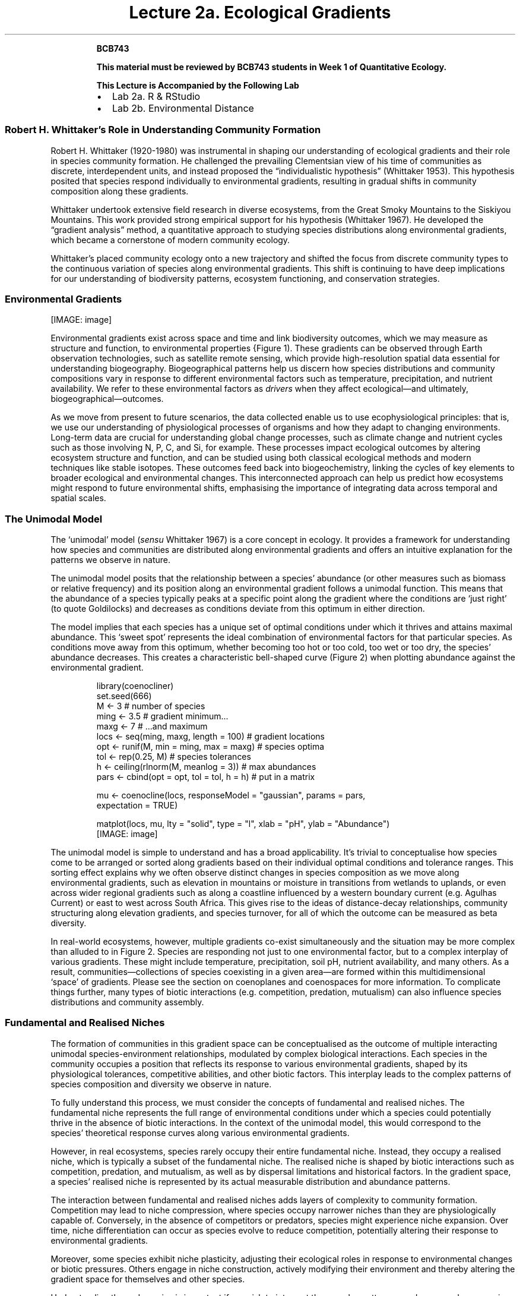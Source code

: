 .\" Automatically generated by Pandoc 3.6.3
.\"
.TH "Lecture 2a. Ecological Gradients" "" "2024\-07\-22" ""
.RS
.PP
\f[B]BCB743\f[R]
.PP
\f[B]This material must be reviewed by BCB743 students in Week 1 of
Quantitative Ecology.\f[R]
.RE
.RS
.PP
\f[B]This Lecture is Accompanied by the Following Lab\f[R]
.IP \[bu] 2
Lab 2a.
R & RStudio
.IP \[bu] 2
Lab 2b.
Environmental Distance
.RE
.SS Robert H. Whittaker\[cq]s Role in Understanding Community Formation
Robert H. Whittaker (1920\-1980) was instrumental in shaping our
understanding of ecological gradients and their role in species
community formation.
He challenged the prevailing Clementsian view of his time of communities
as discrete, interdependent units, and instead proposed the
\[lq]individualistic hypothesis\[rq] (Whittaker 1953).
This hypothesis posited that species respond individually to
environmental gradients, resulting in gradual shifts in community
composition along these gradients.
.PP
Whittaker undertook extensive field research in diverse ecosystems, from
the Great Smoky Mountains to the Siskiyou Mountains.
This work provided strong empirical support for his hypothesis
(Whittaker 1967).
He developed the \[lq]gradient analysis\[rq] method, a quantitative
approach to studying species distributions along environmental
gradients, which became a cornerstone of modern community ecology.
.PP
Whittaker\[cq]s placed community ecology onto a new trajectory and
shifted the focus from discrete community types to the continuous
variation of species along environmental gradients.
This shift is continuing to have deep implications for our understanding
of biodiversity patterns, ecosystem functioning, and conservation
strategies.
.SS Environmental Gradients
[IMAGE: image]
.PP
Environmental gradients exist across space and time and link
biodiversity outcomes, which we may measure as structure and function,
to environmental properties {Figure\ 1).
These gradients can be observed through Earth observation technologies,
such as satellite remote sensing, which provide high\-resolution spatial
data essential for understanding biogeography.
Biogeographical patterns help us discern how species distributions and
community compositions vary in response to different environmental
factors such as temperature, precipitation, and nutrient availability.
We refer to these environmental factors as \f[I]drivers\f[R] when they
affect ecological\[em]and ultimately, biogeographical\[em]outcomes.
.PP
As we move from present to future scenarios, the data collected enable
us to use ecophysiological principles: that is, we use our understanding
of physiological processes of organisms and how they adapt to changing
environments.
Long\-term data are crucial for understanding global change processes,
such as climate change and nutrient cycles such as those involving N, P,
C, and Si, for example.
These processes impact ecological outcomes by altering ecosystem
structure and function, and can be studied using both classical
ecological methods and modern techniques like stable isotopes.
These outcomes feed back into biogeochemistry, linking the cycles of key
elements to broader ecological and environmental changes.
This interconnected approach can help us predict how ecosystems might
respond to future environmental shifts, emphasising the importance of
integrating data across temporal and spatial scales.
.SS The Unimodal Model
The `unimodal' model (\f[I]sensu\f[R] Whittaker 1967) is a core concept
in ecology.
It provides a framework for understanding how species and communities
are distributed along environmental gradients and offers an intuitive
explanation for the patterns we observe in nature.
.PP
The unimodal model posits that the relationship between a species\[cq]
abundance (or other measures such as biomass or relative frequency) and
its position along an environmental gradient follows a unimodal
function.
This means that the abundance of a species typically peaks at a specific
point along the gradient where the conditions are `just right' (to quote
Goldilocks) and decreases as conditions deviate from this optimum in
either direction.
.PP
The model implies that each species has a unique set of optimal
conditions under which it thrives and attains maximal abundance.
This `sweet spot' represents the ideal combination of environmental
factors for that particular species.
As conditions move away from this optimum, whether becoming too hot or
too cold, too wet or too dry, the species\[cq] abundance decreases.
This creates a characteristic bell\-shaped curve (Figure\ 2) when
plotting abundance against the environmental gradient.
.IP
.EX
library(coenocliner)
set.seed(666)
M <\- 3                                     # number of species
ming <\- 3.5                                # gradient minimum...
maxg <\- 7                                  # ...and maximum
locs <\- seq(ming, maxg, length = 100)      # gradient locations
opt  <\- runif(M, min = ming, max = maxg)   # species optima
tol  <\- rep(0.25, M)                       # species tolerances
h    <\- ceiling(rlnorm(M, meanlog = 3))    # max abundances
pars <\- cbind(opt = opt, tol = tol, h = h) # put in a matrix

mu <\- coenocline(locs, responseModel = \[dq]gaussian\[dq], params = pars,
                 expectation = TRUE)

matplot(locs, mu, lty = \[dq]solid\[dq], type = \[dq]l\[dq], xlab = \[dq]pH\[dq], ylab = \[dq]Abundance\[dq])
.EE
[IMAGE: image]
.PP
The unimodal model is simple to understand and has a broad
applicability.
It\[cq]s trivial to conceptualise how species come to be arranged or
sorted along gradients based on their individual optimal conditions and
tolerance ranges.
This sorting effect explains why we often observe distinct changes in
species composition as we move along environmental gradients, such as
elevation in mountains or moisture in transitions from wetlands to
uplands, or even across wider regional gradients such as along a
coastline influenced by a western boundary current (e.g.\ Agulhas
Current) or east to west across South Africa.
This gives rise to the ideas of distance\-decay relationships, community
structuring along elevation gradients, and species turnover, for all of
which the outcome can be measured as beta diversity.
.PP
In real\-world ecosystems, however, multiple gradients co\-exist
simultaneously and the situation may be more complex than alluded to in
Figure\ 2.
Species are responding not just to one environmental factor, but to a
complex interplay of various gradients.
These might include temperature, precipitation, soil pH, nutrient
availability, and many others.
As a result, communities\[em]collections of species coexisting in a
given area\[em]are formed within this multidimensional `space' of
gradients.
Please see the section on coenoplanes and coenospaces for more
information.
To complicate things further, many types of biotic interactions
(e.g.\ competition, predation, mutualism) can also influence species
distributions and community assembly.
.SS Fundamental and Realised Niches
The formation of communities in this gradient space can be
conceptualised as the outcome of multiple interacting unimodal
species\-environment relationships, modulated by complex biological
interactions.
Each species in the community occupies a position that reflects its
response to various environmental gradients, shaped by its physiological
tolerances, competitive abilities, and other biotic factors.
This interplay leads to the complex patterns of species composition and
diversity we observe in nature.
.PP
To fully understand this process, we must consider the concepts of
fundamental and realised niches.
The fundamental niche represents the full range of environmental
conditions under which a species could potentially thrive in the absence
of biotic interactions.
In the context of the unimodal model, this would correspond to the
species\[cq] theoretical response curves along various environmental
gradients.
.PP
However, in real ecosystems, species rarely occupy their entire
fundamental niche.
Instead, they occupy a realised niche, which is typically a subset of
the fundamental niche.
The realised niche is shaped by biotic interactions such as competition,
predation, and mutualism, as well as by dispersal limitations and
historical factors.
In the gradient space, a species\[cq] realised niche is represented by
its actual measurable distribution and abundance patterns.
.PP
The interaction between fundamental and realised niches adds layers of
complexity to community formation.
Competition may lead to niche compression, where species occupy narrower
niches than they are physiologically capable of.
Conversely, in the absence of competitors or predators, species might
experience niche expansion.
Over time, niche differentiation can occur as species evolve to reduce
competition, potentially altering their response to environmental
gradients.
.PP
Moreover, some species exhibit niche plasticity, adjusting their
ecological roles in response to environmental changes or biotic
pressures.
Others engage in niche construction, actively modifying their
environment and thereby altering the gradient space for themselves and
other species.
.PP
Understanding these dynamics is important if we wish to interpret the
complex patterns we observe and measure in nature.
`Community assembly' (note, not implying a deliberate act) is not simply
a passive response to existing gradients, but a dynamic process
involving adaptation, competition, and environmental modification.
We must consider both abiotic factors, as emphasised in the unimodal
model, and the various kinds of biotic interactions, as highlighted by
the concept of realised niches.
.SS The Unified Neutral Theory of Biodiversity
An alternative (or complementary?)
hypothesis for community formation\[em]which we will not cover too much
but you are nevertheless required to understand the basic premise
of\[em]is the Unified Neutral Theory of Biodiversity (UNTB).
This theory posits that species in a community are functionally
equivalent and that their relative abundances are determined by
stochastic processes rather than by their individual traits or
interactions.
In other words, the UNTB suggests that all species are ecologically
equivalent and that community composition is the result of random
dispersal, speciation, and extinction events.
.PP
Please consult the following references for more information on the
UNTB:
.IP \[bu] 2
Hubbell (2005)
.IP \[bu] 2
Hubbell (2011)
.IP \[bu] 2
Rosindell et al.
(2012)
.IP \[bu] 2
\c
.UR https://www.nature.com/scitable/knowledge/library/neutral-theory-of-species-diversity-13259703/
Neutral Theory of Species Diversity
.UE \c
.SH Lecture Transcript: Environmental Gradients
.SS Ceonoclines, Ceonoplanes, and Ceonospaces
Okay, a question about coenoclines.
Before I explain, as I said in earlier lectures, to best help you I need
to understand what steps you have already taken and where exactly
you\[cq]re still struggling.
Please, when you pose a question, indicate specifically what you\[cq]ve
attempted and where you\[cq]re getting lost.
.PP
One student says they\[cq]ve not read the specific article for now but,
while reviewing topic two, could not find the corresponding figures
described in the material\[em]especially those about when the `core
inner space' is greater or less than two, which caused confusion.
.PP
Let me address this by first clarifying what a coenocline is.
Typically, a coenocline is a visual, simplified representation of how a
given species responds to a single environmental gradient.
For instance, as you move across South Africa from east to west,
rainfall typically decreases: there\[cq]s more rain in the east than in
the west.
This gradient in rainfall is one example, and species are optimally
distributed at some point along the gradient\[em]where rainfall best
fits their physiological needs.
.PP
However, rainfall isn\[cq]t the only gradient influencing species
distributions.
Soil chemistry and physics, temperature fluctuations, atmospheric heat,
and many other gradients also change simultaneously across a landscape.
While a coenocline explains the distribution of a species along one
gradient, real landscapes are far more complex: there might be ten,
twenty, even forty gradients at play, all influencing species
distributions at once.
.PP
A coenocline can be expanded to account for two or more gradients, and
then we call it a ceonoplane.
When even more gradients are considered, we refer to it as a ceonospace.
The ceonospace defines a position in the landscape, specified by
multiple interacting gradients, in which species are optimally
distributed according to all their physiological tolerances.
These are just modelling tools\[em]quantitative ecology uses them to
understand and predict distributions of individual species and community
structures across landscapes.
.PP
For those considering Honours, we shall dive much deeper into these
concepts, particularly quantitative ways of understanding community
structure.
.PP
Essentially, what I want you to understand about coenoclines,
ceonoplanes, and ceonospaces is that they allow us to model how multiple
co\-varying environmental variables sort and distribute species.
Typically, species exhibit a unimodal distribution\[em]their abundance
peaks at the environmental conditions that most closely match their
physiological optimum.
Away from this `sweet spot' (not a scientific term!), their abundance
declines as conditions become less suitable.
.PP
Imagine a landscape gradient ranging from hot to cold.
A species might be most abundant where temperatures align with its
tolerance.
But at every spot along that gradient, multiple factors\[em]temperature,
humidity, soil conditions\[em]are also varying.
Each species in the landscape responds similarly, preferring their own
set of environmental optima, and this interplay shapes the overall
vegetation and animal community structures that we observe.
.PP
So, to summarise: these tools\[em]coenocline, ceonoplane,
ceonospace\[em]help us model, using mathematics or quantitative methods,
the distribution of species and communities against the complexity of
environmental gradients.
Their use forms a core framework of how we understand community ecology.
.PP
If you\[cq]re still unclear on any aspect, please do reflect on this
answer.
I will post the video of this session again for you to review.
Listen to the explanation carefully, and if you get stuck, rephrase your
question at the point where my explanation loses you, so I can pinpoint
precisely where to build further understanding.
.SS Environmental Gradients in South Africa
A student mentions that it gets drier from east to west across South
Africa.
Yes, this is the case: the eastern side of South Africa is adjacent to
the warm Agulhas Current, which transports warm tropical or subtropical
water down the coast into the higher latitudes.
As this warm current flows past, evaporation adds heat and moisture to
the atmosphere.
This, in turn, brings rainfall to the adjacent land.
That is why the eastern coast is so wet\[em]characterised by tropical
and subtropical vegetation, an abundance of rivers, and nutrient\-rich
soils leading to high productivity.
.PP
As you move westward into the centre of the country and then towards the
west coast, the influence of the Agulhas Current diminishes.
There is less moisture, less rainfall, fewer rivers, drier soil, and
lower humidity\[em]altogether favouring a different suite of plant and
animal adaptations.
By the time you reach the west, rainfall drops below 400,mm/year, and
only species adapted to very dry conditions are present.
In KwaZulu\-Natal, by contrast, you may get as much as 1, 200,mm/year,
or thereabouts.
.PP
The two major currents on the country\[cq]s east and west coasts bring
different amounts of moisture into the atmosphere, exerting a strong
influence on the environmental gradients across the region, which in
turn mould distinctive ecological communities.
.SS Ocean Currents and Regional Variation
Another question: \[lq]Do the two major currents mix at Cape Town?\[rq]
They don\[cq]t exactly mix at Cape Town itself, but rather in the region
between Cape Point and Cape Agulhas\[em]a stretch of coastline
approximately 300,km long.
There, the Indian and Atlantic oceans influence each other, resulting in
a transition zone in both marine and terrestrial vegetation.
The biological communities in this area reflect a blend of species from
the comparatively warmer east coast and the colder west coast.
.PP
I authored a paper in 2017 entitled \[lq]Seaweeds in Two Oceans\[rq],
which is part of your required reading, explaining precisely how and why
these oceanic influences can be measured and how they shape
biogeography.
The area between Cape Agulhas (the southernmost tip of Africa) and Cape
Point is where this mixing creates a transition\[em]biogeographically,
it marks the boundary between the Benguela and Agulhas marine provinces,
each hosting distinct communities but with a measurable zone of overlap.
.SS Atmospheric Pressure, Weather, and Climate
Another student asked whether humid conditions in the Western Cape are a
consequence of the Agulhas Current.
In short, not really\[em]not on short timescales.
While ocean currents set the broader climatic context and have
significant influences over months and years, the day\-to\-day weather
we feel (e.g., changes in humidity and temperature) is primarily due to
changes in atmospheric pressure systems.
The ocean\[cq]s heat content changes slowly due to its high heat
capacity, so it exerts a steady but slow influence.
.PP
Day\-to\-day weather variations are mostly driven by atmospheric fronts
and systems.
In the Western Cape, rain typically results from low\-pressure systems
in the southeast Atlantic south of South Africa, not directly from the
Agulhas Current.
The influence of the Agulhas Current is strongest on the east coast; by
the time the current rounds the Agulhas Bank, most of its heat and
moisture have already been released.
.PP
Longer\-term shifts\[em]over years or decades, such as those driven by
El Niño or the displacement of large\-scale atmospheric systems\[em]do
ultimately tie back to oceanic cycles, but for weather on the scale of
days, it\[cq]s mostly atmospheric.
.PP
For those interested in looking for longer\-term patterns, analyses of
sea temperature and atmospheric pressure in the Western Cape reveal
subtle cycles up to 18 years long, which influence both weather and
biological communities, such as shifts in vegetation or fire frequency.
However, these are subtle, and are not generally perceived on short
timescales without data analysis.
.SS Recap of Key Points
The key point for you to remember in this module is that environmental
gradients\[em]across rainfall, temperature, soil, and other
variables\[em]imprint themselves on the structure of biological
communities.
These gradients are frequently determined by major influences such as
ocean currents, but it is the sum of these factors, and their
interactions, that create the distinctive assemblages of species we see
across landscapes.
.PP
Hubbell SP (2005) Neutral theory in community ecology and the hypothesis
of functional equivalence.
Functional ecology 19:166\[en]172.
.PP
Hubbell SP (2011) The unified neutral theory of biodiversity and
biogeography (MPB\-32).
Princeton University Press
.PP
Rosindell J, Hubbell SP, He F, Harmon LJ, Etienne RS (2012) The case for
ecological neutral theory.
Trends in ecology & evolution 27:203\[en]208.
.PP
Whittaker RH (1953) A consideration of climax theory: The climax as a
population and pattern.
Ecological monographs 23:41\[en]78.
.PP
Whittaker RH (1967) Gradient analysis of vegetation.
.SH AUTHORS
Smit, A. J..
